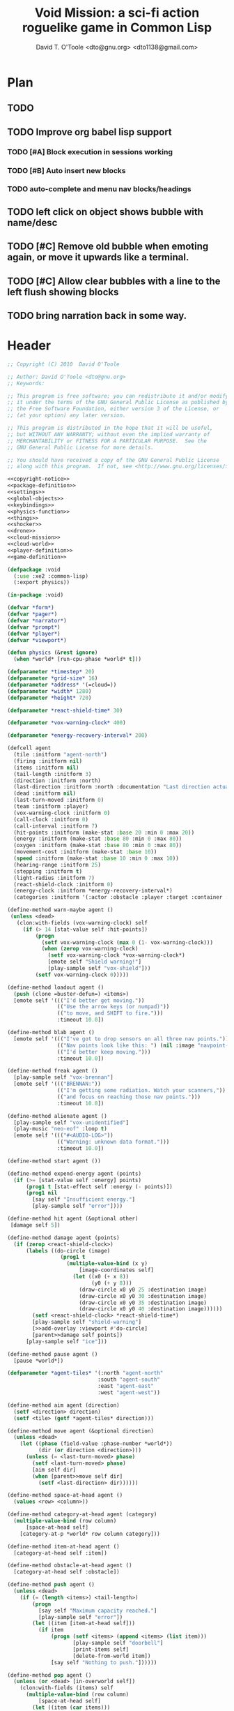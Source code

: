 # Lines beginning with a "#" sign are comments.
# Special comments begin with "#+" and are used to control document settings.

#+title: Void Mission: a sci-fi action roguelike game in Common Lisp
#+author: David T. O'Toole <dto@gnu.org> <dto1138@gmail.com>

* Plan

** TODO 
** TODO Improve org babel lisp support
*** TODO [#A] Block execution in sessions working
*** TODO [#B] Auto insert new blocks
*** TODO auto-complete and menu nav blocks/headings
** TODO left click on object shows bubble with name/desc
** TODO [#C] Remove old bubble when emoting again, or move it upwards like a terminal.
** TODO [#C] Allow clear bubbles with a line to the left flush showing blocks  
** TODO bring narration back in some way.

* Header

#+source: copyright-notice
#+begin_src lisp
;; Copyright (C) 2010  David O'Toole

;; Author: David O'Toole <dto@gnu.org>
;; Keywords: 

;; This program is free software; you can redistribute it and/or modify
;; it under the terms of the GNU General Public License as published by
;; the Free Software Foundation, either version 3 of the License, or
;; (at your option) any later version.

;; This program is distributed in the hope that it will be useful,
;; but WITHOUT ANY WARRANTY; without even the implied warranty of
;; MERCHANTABILITY or FITNESS FOR A PARTICULAR PURPOSE.  See the
;; GNU General Public License for more details.

;; You should have received a copy of the GNU General Public License
;; along with this program.  If not, see <http://www.gnu.org/licenses/>.
#+end_src

#+tags: Interface Player Structure Environment Controls Combat Enemies Planning Story
#+property: tangle no
#+property: cache no
#+property: session yes
#+property: results silent
#+property: no-expand yes
#+property: noweb yes
#+startup: hideblocks

#+source: xe2-lisp-file
#+begin_src lisp :tangle yes
<<copyright-notice>>
<<package-definition>>
<<settings>>
<<global-objects>>
<<keybindings>>
<<physics-function>>
<<things>>
<<shocker>>
<<drone>>
<<cloud-mission>>
<<cloud-world>>
<<player-definition>>
<<game-definition>>
#+end_src

#+source: package-definition
#+begin_src lisp 
  (defpackage :void
    (:use :xe2 :common-lisp)
    (:export physics))
  
  (in-package :void)
#+end_src

#+source: global-objects
#+begin_src lisp
  (defvar *form*)
  (defvar *pager*)
  (defvar *narrator*)
  (defvar *prompt*)
  (defvar *player*)
  (defvar *viewport*)
#+end_src

#+source: physics-function
#+begin_src lisp
  (defun physics (&rest ignore)
    (when *world* [run-cpu-phase *world* t]))
#+end_src

#+source: settings
#+begin_src lisp
  (defparameter *timestep* 20)
  (defparameter *grid-size* 16)
  (defparameter *address* '(=cloud=))
  (defparameter *width* 1280)
  (defparameter *height* 720)
#+end_src

#+source: player-definition
#+begin_src lisp 
  (defparameter *react-shield-time* 30)
  
  (defparameter *vox-warning-clock* 400)
  
  (defparameter *energy-recovery-interval* 200)
  
  (defcell agent 
    (tile :initform "agent-north")
    (firing :initform nil)
    (items :initform nil)
    (tail-length :initform 3)
    (direction :initform :north)
    (last-direction :initform :north :documentation "Last direction actually moved.")
    (dead :initform nil)
    (last-turn-moved :initform 0)
    (team :initform :player)
    (vox-warning-clock :initform 0)
    (call-clock :initform 0)
    (call-interval :initform 7)
    (hit-points :initform (make-stat :base 20 :min 0 :max 20))
    (energy :initform (make-stat :base 80 :min 0 :max 80))
    (oxygen :initform (make-stat :base 80 :min 0 :max 80))
    (movement-cost :initform (make-stat :base 10))
    (speed :initform (make-stat :base 10 :min 0 :max 10))
    (hearing-range :initform 25)
    (stepping :initform t)
    (light-radius :initform 7)
    (react-shield-clock :initform 0)
    (energy-clock :initform *energy-recovery-interval*)
    (categories :initform '(:actor :obstacle :player :target :container :light-source)))
  
  (define-method warn-maybe agent ()
   (unless <dead>
     (clon:with-fields (vox-warning-clock) self
       (if (> 14 [stat-value self :hit-points])
           (progn 
             (setf vox-warning-clock (max 0 (1- vox-warning-clock)))
             (when (zerop vox-warning-clock)
               (setf vox-warning-clock *vox-warning-clock*)
               [emote self "Shield warning!"]
               [play-sample self "vox-shield"]))
           (setf vox-warning-clock 0)))))
  
  (define-method loadout agent ()
    (push (clone =buster-defun=) <items>)
    [emote self '((("I'd better get moving."))
                  (("Use the arrow keys (or numpad)"))
                  (("to move, and SHIFT to fire."))) 
                  :timeout 10.0])
  
  (define-method blab agent ()
    [emote self '((("I've got to drop sensors on all three nav points."))
                  (("Nav points look like this: ") (nil :image "navpoint-off"))
                  (("I'd better keep moving.")))
                  :timeout 10.0])
                 
  (define-method freak agent ()
    [play-sample self "vox-brennan"]
    [emote self '((("BRENNAN:"))
                  (("I'm getting some radiation. Watch your scanners,"))
                  (("and focus on reaching those nav points.")))
                  :timeout 10.0])
  
  (define-method alienate agent ()
    [play-sample self "vox-unidentified"]
    (play-music "neo-eof" :loop t)
    [emote self '((("#<AUDIO-LOG>"))
                  (("Warning: unknown data format.")))
                  :timeout 10.0])
    
  (define-method start agent ())
  
  (define-method expend-energy agent (points)
    (if (>= [stat-value self :energy] points)
        (prog1 t [stat-effect self :energy (- points)])
        (prog1 nil 
          [say self "Insufficient energy."]
          [play-sample self "error"])))
  
  (define-method hit agent (&optional other)
   [damage self 5])
  
  (define-method damage agent (points)
    (if (zerop <react-shield-clock>)
        (labels ((do-circle (image)
                   (prog1 t
                     (multiple-value-bind (x y) 
                         [image-coordinates self]
                       (let ((x0 (+ x 8))
                             (y0 (+ y 8)))
                         (draw-circle x0 y0 25 :destination image)
                         (draw-circle x0 y0 30 :destination image)
                         (draw-circle x0 y0 35 :destination image)
                         (draw-circle x0 y0 40 :destination image))))))
          (setf <react-shield-clock> *react-shield-time*)
          [play-sample self "shield-warning"]
          [>>add-overlay :viewport #'do-circle]
          [parent>>damage self points])
        [play-sample self "ice"]))
    
  (define-method pause agent ()
    [pause *world*])
  
  (defparameter *agent-tiles* '(:north "agent-north"
                               :south "agent-south"
                               :east "agent-east"
                               :west "agent-west"))
  
  (define-method aim agent (direction)
    (setf <direction> direction)
    (setf <tile> (getf *agent-tiles* direction)))
  
  (define-method move agent (&optional direction)
    (unless <dead>
      (let ((phase (field-value :phase-number *world*))
            (dir (or direction <direction>)))
        (unless (= <last-turn-moved> phase)
          (setf <last-turn-moved> phase)
          [aim self dir]
          (when [parent>>move self dir]
            (setf <last-direction> dir))))))
  
  (define-method space-at-head agent ()
    (values <row> <column>))
  
  (define-method category-at-head agent (category)
    (multiple-value-bind (row column) 
        [space-at-head self]
      [category-at-p *world* row column category]))
  
  (define-method item-at-head agent ()
    [category-at-head self :item])
  
  (define-method obstacle-at-head agent ()
    [category-at-head self :obstacle])
    
  (define-method push agent () 
    (unless <dead>
      (if (= (length <items>) <tail-length>)
          (progn 
            [say self "Maximum capacity reached."]
            [play-sample self "error"])
          (let ((item [item-at-head self]))
            (if item
                (progn (setf <items> (append <items> (list item)))
                       [play-sample self "doorbell"]
                       [print-items self]
                       [delete-from-world item])
                [say self "Nothing to push."])))))
          
  (define-method pop agent ()
    (unless (or <dead> [in-overworld self])
      (clon:with-fields (items) self
        (multiple-value-bind (row column)
            [space-at-head self]
          (let ((item (car items)))
            (if (clon:object-p item)
                (progn (setf items (delete item items))
                       [play-sample self "doorbell2"]
                       [drop-cell *world* item row column]
                       [print-items self])
                [say self "Nothing to drop."]))))))
    
  (define-method act agent ()
    (unless <dead>
      (let ((gateway [category-at-p *world* <row> <column> :gateway]))
        (if (clon:object-p gateway)
            [activate gateway]
            (cond ([category-at-head self :action]
                   [do-action [category-at-head self :action]])
                  ([category-at-head self :item]
                   [push self])
                  (t 
                   [play-sample self "error"]
                   [say self "Nothing to do here."]))))))
  
  (define-method expend-item agent ()
    (pop <items>)
    [print-items self])
  
  (define-method rotate agent () 
    (unless <dead>
      (clon:with-fields (items) self
        (if items
            (let ((tail (car (last items)))
                  (newlist (butlast items)))
              [play-sample self "doorbell3"]
              (setf items (cons tail newlist))
              [print-items self])
            (progn 
              [play-sample self "error"]
              [say self "Cannot rotate empty list."])))))
  
  (define-method call agent (&optional direction)
    (unless <dead>
      (when (zerop <call-clock>)
        (when direction
          [aim self direction])
        (let ((item (car <items>)))
          (if (and item [in-category item :item]
                   (clon:has-method :call item))
              (progn 
                (when [expend-energy self (field-value :energy-cost item)]
                  (message "Calling.")
                  [call item self]
                  (setf <call-clock> (field-value :call-interval item))))
              [say self "Cannot call."])))))
  
  (define-method print-items agent ()
    (labels ((print-item (item)
               [>>print :narrator nil :image (field-value :tile item)]
               [>>print :narrator "  "]
               [>>print :narrator (get-some-object-name item)]
               [>>print :narrator "  "])
             (newline ()
               [>>newline :narrator]))
      [>>print :narrator " ITEMS: "]
      (dolist (item <items>)
        (print-item item))
      (newline)))
        
  (define-method run agent () 
  ;;  [update-tiles self]
    [warn-maybe self]
    (when (plusp <call-clock>)
      (decf <call-clock>))
    (when (plusp <energy-clock>)
      (decf <energy-clock>))
    (when (zerop <energy-clock>)
      (setf <energy-clock> *energy-recovery-interval*)
      [stat-effect self :energy 1])
    (when (plusp <react-shield-clock>)
      (decf <react-shield-clock>)
      [play-sample self "shield-sound"]
      (labels ((do-circle (image)
                 (prog1 t
                   (multiple-value-bind (x y) 
                       [image-coordinates self]
                     (let ((x0 (+ x 8))
                           (y0 (+ y 8)))
                       (draw-circle x0 y0 (+ 25 (random 3)) :destination image :color (car (one-of (list ".cyan" ".hot pink" ".white"))))
                       (draw-circle x0 y0 (+ 30 (random 3))  :destination image :color (car (one-of (list ".cyan" ".hot pink" ".white")))))))))
        [>>add-overlay :viewport #'do-circle]))
    (when (or (keyboard-modifier-down-p :lshift)
              (keyboard-modifier-down-p :rshift))
      [call self <direction>])
    (dolist (item <items>)
      (when [in-category item :actor]
        [run item])))
  
  (define-method quit agent ()
    (xe2:quit :shutdown))
  
  (define-method do-exit agent ()
    [exit *universe*])
  
  (define-method exit agent ()
    (dolist (segment <segments>)
      [die segment])
    (setf <segments> nil))
  
  (define-method die agent ()
        (unless <dead>
      (setf <tile> "agent-disabled")
      ;; (dolist (segment <segments>)
      ;;   [die segment])
      ;; (setf <segments> nil)
      (dotimes (n 30)
        [drop self (clone =explosion=)])
      [play-sample self "gameover"]
      [say self "You died. Press escape to reset."]
      (setf <dead> t)))
  
  (define-method restart agent ()
    (let ((agent (clone =agent=)))
      [say self "Restarting CONS..."]
      (halt-sample t)
      (setf *player* agent)
      [destroy *universe*]
      [set-player *universe* agent]
  ;;    [set-prompt *form* agent]
      [set-character *status* agent]
      [play *universe*
            :address (list '=zeta-x= :sequence-number (genseq))]
      [loadout agent]))
  
  ;;; Player upgrade
  
  (defcell tail-defun 
    (name :initform "Body Extender Segment")
    (tile :initform "tail-defun")
    (call-interval :initform 20)
    (energy-cost :initform 0)
    (categories :initform '(:item :target :defun)))
  
  (define-method call tail-defun (caller)
    [upgrade caller]
    [expend-item caller])
#+end_src

#+source: game-definition
#+begin_src lisp 
  (defgame :void
      (:title "Void Mission"
       :description "A sci-fi roguelike game in Common Lisp."
       :creator "David T. O'Toole <dto@gnu.org>"
       :screen-width *width*
       :screen-height *height*
       :timestep *timestep*
       :physics-function #'void:physics)
    ;; create some objects
    (setf *prompt* (clone =void-prompt=))
    (setf *universe* (clone =universe=))
    (setf *player* (clone =agent=))
    (setf *narrator* (clone =narrator=))
    [set-player *universe* *player*]
    (setf *viewport* (clone =viewport=))
    ;; configure the view
    [resize *viewport* :height *height* :width *width*]
    [move *viewport* :x 0 :y 0]
    [set-origin *viewport* :x 0 :y 0 
                :height (truncate (/ *height* *grid-size*))
                :width (truncate (/ *width* *grid-size*))]
    [resize *prompt* :height 20 :width 100]
    [move *prompt* :x 0 :y 0]
    [hide *prompt*]
    [resize *narrator* :height 80 :width *width*]
    [move *narrator* :x 0 :y (- *height* 80)]
    [set-verbosity *narrator* 0]
    [install-keybindings *prompt*]
    (xe2:install-widgets *prompt* *viewport*)
    (xe2:enable-classic-key-repeat 100 60)
    ;; now play!
    (let ((mission (clone =gather-cloud-data=)))
      [configure *universe*
                 :narrator *narrator*
                 :prompt *prompt*
                 :viewport *viewport*]
      [begin mission *player*])
    [loadout *player*])
#+end_src
    
* Overview

"Void Mission" is a sci-fi action roguelike divided into three
episodes. The action takes place in a 2-D pixeled future in which you
fly a transforming humanoid/jet suit in both exterior space and
interior environments while firing projectile and/or energy weapons at
enemies and simultaneously avoiding their fire. The story is largely
told through text, represented in the game as data files, emails, or
voice communications with a non-player character. Gameplay is tied
into the story with missions that require balancing combat with
exploration and puzzle solving.

Void Mission's game play is that of a rogue-like with simplified
controls. Only the four cardinal directions are available for movement
and firing, and the player can only carry or use a few (i.e. between 1
and 5) items at a time. The player also has fewer stats than in a
typical roguelike, but various upgrades make sure that character
development is still central.

* Controls					       :Controls:

  - Arrow keys (or numeric keypad) for player movement.
  - Shift-arrow for activating the selected inventory item.
    If this is a gun for example, you fire in that direction.
  - Z to change the selected inventory item
  - X for picking up items, activating switches, and so on.
  - C to drop the selected inventory item

** Default keybindings

The CALL method is not actually triggered by the shift-direction
keybindings. Instead, to obtain satisfactory behavior, the shift key
is polled every physics timestep. See the player's RUN method.

#+source: keybindings
#+begin_src lisp
  (defparameter *numpad-keybindings* 
    '(("KP8" nil "move :north .")
      ("KP4" nil "move :west .")
      ("KP6" nil "move :east .")
      ("KP2" nil "move :south .")
      ;; 
      ("UP" nil "move :north .")
      ("LEFT" nil "move :west .")
      ("RIGHT" nil "move :east .")
      ("DOWN" nil "move :south .")
      ;; 
      ("KP8" (:shift) "move :north .")
      ("KP4" (:shift) "move :west .")
      ("KP6" (:shift) "move :east .")
      ("KP2" (:shift) "move :south .")
      ;; 
      ("UP" (:shift) "move :north .")
      ("LEFT" (:shift) "move :west .")
      ("RIGHT" (:shift) "move :east .")
      ("DOWN" (:shift) "move :south .")))
  
  (defparameter *qwerty-keybindings*
    (append *numpad-keybindings*
            '(("K" nil "move :north .")
              ("H" nil "move :west .")
              ("L" nil "move :east .")
              ("J" nil "move :south .")
              ;;
              ("K" (:shift) "move :north .")
              ("H" (:shift) "move :west .")
              ("L" (:shift) "move :east .")
              ("J" (:shift) "move :south .")
              ;;
              ("Z" nil "rotate .")
              ("X" nil "act .")
              ("C" nil "pop .")
              ("0" (:control) "do-exit .")
              ;;
	      ("B" nil "blab .")
	      ("F" nil "freak .")
	      ("A" nil "alienate .")
              ("P" (:control) "pause .")
              ("PAUSE" nil "pause .")
              ("ESCAPE" nil "restart .")
              ("Q" (:control) "quit ."))))
    
  (define-prototype void-prompt (:parent xe2:=prompt=))
  
  (define-method install-keybindings void-prompt ()
  (message "installing keybindings...")
    (dolist (k *qwerty-keybindings*)
      (apply #'bind-key-to-prompt-insertion self k)))
  
  ;; (define-method handle-key void-prompt (keylist)
  ;;   (message "handling ~S" keylist)
  ;;   [parent>>handle-key self keylist])
  
  ;; (define-method install-keybindings void-prompt ()
  ;;   (let ((keys (ecase xe2:*user-keyboard-layout* 
  ;;              (:qwerty *qwerty-keybindings*)
  ;;              (:alternate-qwerty *alternate-qwerty-keybindings*)
  ;;              (:dvorak *dvorak-keybindings*))))
  ;;     (dolist (k keys)
  ;;       (apply #'bind-key-to-prompt-insertion self k))))
#+end_src

** TODO Joystick control

* The player 						 :Player:

The player is a human male who spends the entire game inside an Olvac
mimetic-plasteel exosuit, and can move freely between
interior and exterior scenes. This suit has two modes: humanoid mode,
in which the suit acts as an exoskeleton for exploring human-scale
environments, and a fighter mode with high-speed jetpack and wide,
micro-thin plasteel wings for space travel and combat.

The suit's energy shield is its sole defense; when SP (shield points)
drop to zero, you die. 

Character development comes in the form of upgrades such as additional
inventory slots, increased firing power, hit points, new weapons, and
so on.

*** TODO Draw exosuit 16x16 graphics (tweak Blast Tactics voyager stuff)

 file:gun.png

** TODO Design and write about upgrade system

* Mission structure 				      :Structure:

Gameplay is mission-based, with one mission leading to others in a
branching fashion. Each mission is self contained, and the player and
his inventory are all that survive a mission.

** TODO Define lisp mission structure

 - http://norvig.com/ltd/test/micro-tale-spin.lisp

* The game world 				    :Environment:

Each mission takes place across one or more grid-based XE2 maps.

* Combat system						 :Combat:

The player can fire various bullets and beams at enemies, destructible
objects, and other targets. Bullets take time to travel to a target;
beams (usually energy weapons) are instantaneous point-to-point.

Energy weapons use up the energy points (EN) meter, and cannot fire
without sufficient EN. You can restore EN with Energy packs, or by
visiting an energy recharge station.

** TODO Import energy packs
** TODO Create recharge station

Shell based weapons have limited ammo, but do not require energy to
fire.

Some enemies are shielded from energy attacks, and require shell-based
weapons to defeat.

Various kinds of bombs and mines also exist. 

** TODO Import kickable bombs from CONS
** TODO Import seeking gravmines from BT
** TODO Create sticky bombs
** TODO Create grenade weapon, area effect explosion

* Things

#+source: things
#+begin_src lisp

<<dust-particle>>

(defun same-team (obj1 obj2)
  (eq (field-value :team obj1)
      (field-value :team obj2)))

;;; Glittering flash gives clues on locations of explosions/damage

(defcell flash 
  (clock :initform 2)
  (tile :initform "flash-1")
  (categories :initform '(:actor))
  (speed :initform (make-stat :base 1)))

(define-method run flash ()
  [expend-action-points self 10]
  (case <clock>
    (1 (setf <tile> "flash-2"))
    (0 [>>die self]))
  (decf <clock>))

;;; Sparkle is a bigger but faster flash.

(defcell sparkle 
  (clock :initform 1)
  (tile :initform "sparkle")
  (categories :initform '(:actor))
  (speed :initform (make-stat :base 1)))

(define-method run sparkle ()
  [expend-action-points self 20]
  (case <clock>
    (1 (setf <tile> "sparkle"))
    (0 [die self]))
  (decf <clock>))

;;; An explosion.

(defcell explosion 
  (name :initform "Explosion")
  (categories :initform '(:actor :target))
  (tile :initform "explosion")
  (speed :initform (make-stat :base 4))
  (damage-per-turn :initform 10)
  (clock :initform 6))

(define-method run explosion ()
  (if (zerop <clock>)
      [die self]
      (progn
	(setf <tile> (car (one-of '("explosion" "explosion2"))))
	(percent-of-time 30 [play-sample self "crunch"])
	(decf <clock>)
	(percent-of-time 80 [move self (random-direction)])
	[expend-action-points self 10]
	(xe2:do-cells (cell [cells-at *world* <row> <column>])
	  [damage cell <damage-per-turn>]))))

;;; Particle gun

(defcell buster-particle 
  (tile :initform "blueparticle")
  (movement-cost :initform (make-stat :base 0))
  (speed :initform (make-stat :base 5 :min 0 :max 10))
  (team :initform :player)
  (categories :initform '(:actor :particle :target))
  (direction :initform :north))

(define-method initialize buster-particle (direction)
  (setf <direction> direction))

(define-method run buster-particle ()
  (multiple-value-bind (r c) (step-in-direction <row> <column> <direction>)
    (let ((obs [obstacle-at-p *world* r c]))
      (if obs
	  (cond ((eq t obs)
		 ;; out of bounds.
		 [die self])
		((clon:object-p obs)
		 ;; hit it
		 (let ((thing (or [category-at-p *world* r c :target] obs)))
		   (if (null thing)
		       [move self <direction>]
		       (progn 
			 (when [in-category thing :puck]
			   [kick thing <direction>])
			 (when (and (clon:has-method :hit thing)
				    (not (same-team self thing)))
			   [drop self (clone =flash=)]
			   [hit thing])
			 [die self])))))
	  [move self <direction>]))))

(defcell buster-defun
  (name :initform "Buster gun")
  (description :initform 
"The BUSTER program fires a relatively weak particle weapon when activated.
However, ammunition is unlimited, making BUSTER an old standby.")
  (tile :initform "buster")
  (energy-cost :initform 0)
  (call-interval :initform 7)
  (clock :initform 0)
  (categories :initform '(:item :target :defun)))

(define-method call buster-defun (caller)
  (clon:with-field-values (direction row column) caller
    [play-sample caller "fire"]
    [drop-cell *world* (clone =buster-particle= direction) row column]))

;;; A bomb with countdown display.

(defvar *bomb-tiles* '("bomb-1" "bomb-2" "bomb-3" "bomb-4"))

(defun bomb-tile (n)
  (nth (truncate (/ (- n 1) 30)) *bomb-tiles*))

(defcell bomb 
  (categories :initform '(:actor :puck :target :obstacle))
  (clock :initform 120)
  (team :initform :enemy)
  (direction :initform nil)
  (speed :initform (make-stat :base 1))
  (tile :initform (bomb-tile 4)))

(define-method kick bomb (direction)
  (setf <direction> direction))

(define-method run bomb () 
  (clon:with-fields (clock direction) self	       
    (if (zerop clock) 
	[explode self]
	(progn 
	  (when (and direction (evenp clock))
	    (multiple-value-bind (r c) 
		(step-in-direction <row> <column> direction)
	      (if [obstacle-at-p *world* r c]
		  (setf direction nil)
		  [move-cell *world* self r c])))
	  (when (zerop (mod clock 30))
	    (setf <tile> (bomb-tile clock))
	    [play-sample self "countdown"]
	    (dotimes (n 10)
	      [drop self (clone =particle=)]))
	  (decf clock)))))

(define-method explode bomb ()  
  (labels ((boom (r c &optional (probability 70))
	     (prog1 nil
;;	       (message "BOOM ~S" (list r c))
	       (when (and (< (random 100) probability)
			  [in-bounds-p *world* r c]
			  [can-see-* self r c :barrier])
		 [drop-cell *world* (clone =explosion=) r c :no-collisions nil])))
	   (damage (r c &optional (probability 100))
	     (prog1 nil
;;	       (message "DAMAGE ~S" (list r c))
	       (when (and (< (random 100) probability)
			  [in-bounds-p *world* r c]
			  [can-see-* self r c :obstacle])
		 (do-cells (cell [cells-at *world* r c])
		   (when (clon:has-method :damage cell)
		     [damage cell 16])
		   (when (clon:has-method :hit cell)
		     [hit cell]))))))
    ;; definitely damage everything in radius
    (trace-rectangle #'damage
		     (- <row> 2) 
		     (- <column> 2) 
		     5 5 :fill)
    ;; immediately adjacent explosions
    (dolist (dir xe2:*compass-directions*)
      (multiple-value-bind (r c)
	  (step-in-direction <row> <column> dir)
	(boom r c 100)))
    ;; randomly sprinkle some fire around edges
    (trace-rectangle #'boom 
		     (- <row> 2) 
		     (- <column> 2) 
		     5 5)
    (trace-rectangle #'boom 
		     (- <row> 3) 
		     (- <column> 3) 
		     7 7)
    ;; ever-present sparkles
    (dotimes (n (+ 10 (random 10)))
      [drop self (clone =plasma=)])
    ;; circular flash
    (labels ((do-circle (image)
	       (prog1 t
		 (multiple-value-bind (x y) 
		     [screen-coordinates self]
		   (let ((x0 (+ x 8))
			 (y0 (+ y 8)))
		     (draw-circle x0 y0 40 :destination image)
		     (draw-circle x0 y0 35 :destination image))))))
      [>>add-overlay :viewport #'do-circle])
    [die self]))

(defcell bomb-defun
  (name :initform "Bomb")
  (description :initform "This single-use BOMB program drops a timed explosive device.")
  (tile :initform "bomb-ammo")
  (energy-cost :initform 5)
  (call-interval :initform 20)
  (categories :initform '(:item :target :defun)))

(define-method call bomb-defun (caller)
  (clon:with-field-values (direction row column) caller
    (multiple-value-bind (r c) (step-in-direction row column direction)
      (if [obstacle-at-p *world* r c]
	  (progn [play-sample self "error"]
		 [say self "Cannot drop bomb here."])
	  (progn [play-sample caller "fire"]
		 [drop-cell *world* (clone =bomb=) r c]
		 [expend-item caller])))))

;;; Bomb cannon

(defcell bomb-cannon
  (categories :initform '(:item :weapon :equipment))
  (attack-cost :initform (make-stat :base 5))
  (weight :initform 3000)
  (equip-for :initform '(:right-bay :robotic-arm)))

(define-method activate bomb-cannon ()
  ;; leave bomb on top of ship
  (clon:with-field-values (row column) <equipper>
    [drop-cell *world* (clone =bomb=) row column]))

(define-method fire bomb-cannon (direction)
  (clon:with-field-values (last-direction row column) <equipper>
    (multiple-value-bind (r c) 
	(step-in-direction row column direction)
      [drop-cell *world* (clone =bomb=) r c :no-collisions t])))

;;; The exploding mine

(defcell mine 
  (name :initform "Proximity mine")
  (categories :initform '(:item :target :actor :hidden))
  (tile :initform "mine")
  (description :initform "If you get near it, it will probably explode."))

(defvar *mine-warning-sensitivity* 5)
(defvar *mine-explosion-sensitivity* 3)

(define-method run mine ()
  (let ((distance [distance-to-player *world* <row> <column>]))
    (if (< distance *mine-warning-sensitivity*)
	(progn
	  (when (string= <tile> "mine")
	    [>>say :narrator "You see a mine nearby!"])
	  (setf <tile> "mine-warn")
	  (when (< distance *mine-explosion-sensitivity*)
	    (when (< (random 8) 1)
	      [explode self])))
	(setf <tile> "mine"))))

(define-method explode mine ()
  (labels ((boom (r c &optional (probability 50))
	     (prog1 nil
	       (when (and (< (random 100) probability)
			  [in-bounds-p *world* r c])
		 [drop-cell *world* (clone =explosion=) r c :no-collisions nil]))))
    (dolist (dir xe2:*compass-directions*)
      (multiple-value-bind (r c)
	  (step-in-direction <row> <column> dir)
	(boom r c 100)))
    ;; randomly sprinkle some fire around edges
    (trace-rectangle #'boom 
		     (- <row> 2) 
		     (- <column> 2) 
		     5 5)
    [die self]))

(define-method step mine (stepper)
  (when [is-player stepper]	      
    [explode self]))

(define-method damage mine (damage-points)
  (declare (ignore damage-points))
  [explode self])

;;; Muon particles, trails, and pistols

(defvar *muon-tiles* '(:north "muon-north"
		       :south "muon-south"
		       :east "muon-east"
		       :west "muon-west"
		       :northeast "muon-northeast"
		       :southeast "muon-southeast"
		       :southwest "muon-southwest"
		       :northwest "muon-northwest"))

(defvar *trail-middle-tiles* '(:north "bullet-trail-middle-north"
			       :south "bullet-trail-middle-south"
			       :east "bullet-trail-middle-east"
			       :west "bullet-trail-middle-west"
			       :northeast "bullet-trail-middle-northeast"
			       :southeast "bullet-trail-middle-southeast"
			       :southwest "bullet-trail-middle-southwest"
			       :northwest "bullet-trail-middle-northwest"))

(defvar *trail-end-tiles* '(:north "bullet-trail-end-north"
			       :south "bullet-trail-end-south"
			       :east "bullet-trail-end-east"
			       :west "bullet-trail-end-west"
			       :northeast "bullet-trail-end-northeast"
			       :southeast "bullet-trail-end-southeast"
			       :southwest "bullet-trail-end-southwest"
			       :northwest "bullet-trail-end-northwest"))

(defvar *trail-tile-map* (list *trail-end-tiles* *trail-middle-tiles* *trail-middle-tiles*))

(defcell muon-trail
  (categories :initform '(:actor))
  (clock :initform 2)
  (speed :initform (make-stat :base 10))
  (default-cost :initform (make-stat :base 10))
  (tile :initform ".gear")
  (direction :initform :north))

(define-method orient muon-trail (direction)
  (setf <direction> direction)
  (setf <tile> (getf *trail-middle-tiles* direction)))

(define-method run muon-trail ()
  (setf <tile> (getf (nth <clock> *trail-tile-map*)
		     <direction>))
  [expend-default-action-points self]
  (decf <clock>)
  (when (minusp <clock>)
    [die self]))

;;; Basic muon particle

(defcell muon-particle 
  (categories :initform '(:actor :muon :target))
  (speed :initform (make-stat :base 22))
  (default-cost :initform (make-stat :base 3))
  (attack-power :initform 5)
  (tile :initform "muon")
  (firing-sound :initform "dtmf2")
  (direction :initform :here)
  (clock :initform 12))

(define-method initialize muon-particle (&key attack-power)
  (when attack-power
    (setf <attack-power> attack-power)))

(define-method drop-trail muon-particle (direction)
  (let ((trail (clone =muon-trail=)))
    [orient trail direction]
    [drop self trail]))

(define-method find-target muon-particle ()
  (let ((target [category-in-direction-p *world* 
					 <row> <column> <direction>
					 '(:obstacle :target)]))
    (if target
	(progn
	  [>>move self <direction>]
	  [>>expend-default-action-points self]
	  [>>drop target (clone =flash=)]
	  ;;[>>push target <direction>]
	  [>>damage target <attack-power>]
	  [>>die self])
	(multiple-value-bind (r c) 
	    (step-in-direction <row> <column> <direction>)
	  (if (not (array-in-bounds-p (field-value :grid *world*) r c))
	      [die self]
	      (progn [drop-trail self <direction>]
		     [>>move self <direction>]))))))

(define-method step muon-particle (stepper)
  [damage stepper <attack-power>]
  [die self])
  
(define-method update-tile muon-particle ()
  (setf <tile> (getf *muon-tiles* <direction>)))

(define-method run muon-particle ()
  [update-tile self]
  [find-target self]
  (decf <clock>)
  (when (zerop <clock>)
    [>>die self]))

(define-method impel muon-particle (direction)
  (assert (member direction *compass-directions*))
  (setf <direction> direction)
  ;; don't hit the player
  ;;  [move self direction]
  [play-sample self <firing-sound>]
  [find-target self])

;;; Beta-muons

(define-prototype beta-muon (:parent =muon-particle=)
  (speed :initform (make-stat :base 24))
  (attack-power :initform 8)
  (firing-sound :initform "dtmf3")
  (tile :initform "beta-muon")
  (clock :initform 15))
  
(defvar *beta-muon-tiles* '(:north "beta-muon-north"
			    :south "beta-muon-south"
			    :east "beta-muon-east"
			    :west "beta-muon-west"
			    :northeast "beta-muon-northeast"
			    :southeast "beta-muon-southeast"
			    :southwest "beta-muon-southwest"
			    :northwest "beta-muon-northwest"))

(define-method update-tile beta-muon ()
  (setf <tile> (getf *beta-muon-tiles* <direction>)))

;;; Muon cannon

(defcell muon-cannon
  (name :initform "Muon energy cannon")
  (tile :initform "gun")
  (ammo :initform =muon-particle=)
  (categories :initform '(:item :weapon :equipment))
  (equip-for :initform '(:center-bay))
  (weight :initform 7000)
  (accuracy :initform (make-stat :base 100))
  (attack-power :initform (make-stat :base 12))
  (attack-cost :initform (make-stat :base 10))
  (energy-cost :initform (make-stat :base 1)))

(define-method change-ammo muon-cannon (ammo)
  (assert (clon:object-p ammo))
  (setf <ammo> ammo))

(define-method fire muon-cannon (direction)
  (if [expend-energy <equipper> [stat-value self :energy-cost]]
      (let ((bullet (clone <ammo>)))
	[>>drop <equipper> bullet]
	[>>impel bullet direction])
      [say <equipper> "Not enough energy to fire!"]))

(define-method step muon-cannon (stepper)
  (when [is-player stepper]
    [>>take stepper :direction :here :category :item]))

;;; Phonic particles

(defcell particle 
  (tile :initform "particle")
  (direction :initform (car (one-of '(:north :south :east :west))))
  (categories :initform '(:actor))
  (clock :initform (random 20)))

(define-method run particle ()
  (decf <clock>)
  (setf <tile> (car (one-of '("particle" "particle2" "particle3"))))
  ;;[play-sample self "particle-sound-1"]
  (if (minusp <clock>) [die self]
      [move self <direction>]))

;;; Phi particles

(defcell phi
  (tile :initform "phi")
  (direction :initform (car (one-of '(:north :northeast :northwest :southeast :southwest :south :east :west))))
  (categories :initform '(:actor))
  (clock :initform (random 20)))

(define-method run phi ()
  (decf <clock>)
  (setf <tile> (car (one-of '("phi" "phi2" "phi3"))))
  ;;[play-sample self "particle-sound-1"]
  (if (minusp <clock>) 
      [die self]
      (progn (percent-of-time 3 [play-sample self (car (one-of '("dtmf1" "dtmf2" "dtmf3")))])
	     [move self <direction>])))

;;; Health powerup

(defcell health
  (name :initform "Repair unit")
  (description :initform "The single-use program REPAIR-1 restores a few hit points when activated.")
  (tile :initform "health")
  (energy-cost :initform 0)
  (call-interval :initform 20)
  (categories :initform '(:item :defun)))

(define-method call health (caller)
  (when [is-player caller]
    [stat-effect caller :hit-points 6]
    [play-sample self "buzzfan"]
    [say caller "Recovered 6 hit points."]
    [expend-item caller]))

;;; Shield

(defcell shield
  (tile :initform "shield")
  (description :initform "Wave shield blocks sound waves.")
  (team :initform :neutral)
  (default-cost :initform (make-stat :base 10))
  (speed :initform (make-stat :base 20))
  (hit-points :initform (make-stat :base 5 :min 0))
  (categories :initform '(:actor :target)))

(define-method hit shield (&optional wave)
  (when [in-category wave :wave]
    [play-sample self "ice"]
    [damage self 1]))

(define-method run shield () nil)

;;; White noise

(defcell noise 
  (tile :initform (car (one-of '("white-noise" "white-noise2" "white-noise3" "white-noise4"))))
  (categories :initform '(:actor))
  (clock :initform (random 20)))

(define-method run noise ()
  (decf <clock>)
  [play-sample self "noise-white"]
  (if (minusp <clock>) [die self]
      [move self (random-direction)]))

;;; Radioactive gas

(defcell gas
  (tile :initform "rad")
  (name :initform "Radioactive Gas")
  (clock :initform 100)
  (categories :initform '(:actor))
  (description :initform "Spreading toxic radioactive gas. Avoid at all costs!"))

(define-method step gas (stepper)
  (when [is-player stepper]
    [damage stepper 5]
    [>>say :narrator "RADIOACTIVE HAZARD!"]))

(define-method run gas ()
  [play-sample self "gas-poof"]
  (decf <clock>)
  (if (> 0 <clock>)
      [die self]
      (progn 
	(do-cells (cell [cells-at *world* <row> <column>])
	  (when [is-player cell]
	    [damage cell 5]
	    [>>say :narrator "RADIOACTIVE HAZARD!"]))
	[move self (random-direction)])))

;;; A melee weapon: the Shock Probe

(defcell shock-probe 
  (name :initform "Shock probe")
  (categories :initform '(:item :weapon :equipment))
  (tile :initform "shock-probe")
  (attack-power :initform (make-stat :base 5))
  (attack-cost :initform (make-stat :base 6))
  (accuracy :initform (make-stat :base 90))
  (stepping :initform t)
  (weight :initform 3000)
  (equip-for :initform '(:robotic-arm :left-hand :right-hand)))

(define-prototype shock-prod (:parent =shock-probe=)
  (name :initform "Shock prod")
  (attack-power :initform (make-stat :base 7))
  (attack-cost :initform (make-stat :base 12))
  (accuracy :initform (make-stat :base 80)))
  
;;; Lepton Seeker Cannon

(defvar *lepton-tiles* '(:north "lepton-north"
		       :south "lepton-south"
		       :east "lepton-east"
		       :west "lepton-west"
		       :northeast "lepton-northeast"
		       :southeast "lepton-southeast"
		       :southwest "lepton-southwest"
		       :northwest "lepton-northwest"))

(defvar *lepton-trail-middle-tiles* '(:north "bullet-trail-middle-thin-north"
			       :south "bullet-trail-middle-thin-south"
			       :east "bullet-trail-middle-thin-east"
			       :west "bullet-trail-middle-thin-west"
			       :northeast "bullet-trail-middle-thin-northeast"
			       :southeast "bullet-trail-middle-thin-southeast"
			       :southwest "bullet-trail-middle-thin-southwest"
			       :northwest "bullet-trail-middle-thin-northwest"))

(defvar *lepton-trail-end-tiles* '(:north "bullet-trail-end-thin-north"
			       :south "bullet-trail-end-thin-south"
			       :east "bullet-trail-end-thin-east"
			       :west "bullet-trail-end-thin-west"
			       :northeast "bullet-trail-end-thin-northeast"
			       :southeast "bullet-trail-end-thin-southeast"
			       :southwest "bullet-trail-end-thin-southwest"
			       :northwest "bullet-trail-end-thin-northwest"))

(defvar *lepton-trail-tile-map* (list *lepton-trail-end-tiles* *lepton-trail-middle-tiles* *lepton-trail-middle-tiles*))

(define-prototype lepton-trail (:parent xe2:=cell=)
  (categories :initform '(:actor))
  (clock :initform 2)
  (speed :initform (make-stat :base 10))
  (default-cost :initform (make-stat :base 10))
  (tile :initform ".gear")
  (direction :initform :north))

(define-method initialize lepton-trail (direction)
  (setf <direction> direction)
  (setf <tile> (getf *lepton-trail-middle-tiles* direction)))

(define-method run lepton-trail ()
  (setf <tile> (getf (nth <clock> *lepton-trail-tile-map*)
		     <direction>))
  [expend-default-action-points self]
  (decf <clock>)
  (when (minusp <clock>)
    [die self]))

(define-prototype lepton-particle (:parent xe2:=cell=)
  (categories :initform '(:actor :target :lepton))
  (speed :initform (make-stat :base 8))
  (seeking :initform :player)
  (team :initform :player)
  (stepping :initform t)
  (hit-damage :initform (make-stat :base 7))
  (default-cost :initform (make-stat :base 2))
  (hit-points :initform (make-stat :base 5))
  (movement-cost :initform (make-stat :base 4))
  (tile :initform "lepton")
  (direction :initform :here)
  (clock :initform 10))

(define-method find-target lepton-particle ()
  (let ((target [category-in-direction-p *world* 
					 <row> <column> <direction>
					 '(:obstacle :target)]))
    (if target
	(unless (same-team self target)	
	  (dotimes (n 3)
	    [drop target (clone =explosion=)])
	  [damage target [stat-value self :hit-damage]]
	  [play-sample target "serve"]
	  (labels ((do-circle (image)
		     (prog1 t
		       (multiple-value-bind (x y) 
			   [screen-coordinates self]
			 (let ((x0 (+ x 8))
			       (y0 (+ y 8)))
			   (draw-circle x0 y0 40 :destination image)
			   (draw-circle x0 y0 35 :destination image))))))
	    [>>add-overlay :viewport #'do-circle])
	  [die self])
	(progn 
	  [drop self (clone =lepton-trail= <direction>)]
	  [move self <direction>]))))

(define-method update-tile lepton-particle ()
  (setf <tile> (getf *lepton-tiles* <direction>)))
  
(define-method seek-direction lepton-particle ()
  (ecase <seeking>
    (:player [direction-to-player *world* row column])
    (:enemy (let (enemies)
	      (labels ((find-enemies (r c)
			 (let ((enemy [enemy-at-p *world* r c]))
			   (prog1 nil
			     (when enemy
			       (when [can-see self enemy :barrier]
				 (push enemy enemies)))))))
		(trace-rectangle #'find-enemies (- <row> 3) (- <column> 3) 7 7 :fill))
	      (if enemies
		  (multiple-value-bind (row column) [grid-coordinates (car enemies)]
		    (direction-to <row> <column> row column))
		  <direction>)))))
		
(define-method run lepton-particle ()
  [update-tile self]
  (clon:with-field-values (row column) self
    (let* ((world *world*)
	   (direction [seek-direction self]))
      (setf <direction> direction)
      [find-target self])
    (decf <clock>)
    (when (and (zerop <clock>) 
	       (not [in-category self :dead]))
      [>>die self])))

(define-method seek lepton-particle (key)
  (setf <seeking> key))

(define-method damage lepton-particle (points)
  (declare (ignore points))
  [drop self (clone =sparkle=)]
  [die self])
      
(define-method impel lepton-particle (direction)
  (assert (member direction *compass-directions*))
  (setf <direction> direction)
  ;; don't hit the player
  [find-target self])

(define-prototype lepton-cannon (:parent xe2:=cell=)
  (name :initform "Xiong Les Fleurs Lepton(TM) energy cannon")
  (tile :initform "lepton-cannon")
  (categories :initform '(:item :weapon :equipment))
  (equip-for :initform '(:robotic-arm))
  (weight :initform 14000)
  (accuracy :initform (make-stat :base 60))
  (attack-power :initform (make-stat :base 16))
  (attack-cost :initform (make-stat :base 25))
  (energy-cost :initform (make-stat :base 32)))

(define-method fire lepton-cannon (direction)
  (if [expend-energy <equipper> [stat-value self :energy-cost]]
      (let ((lepton (clone =lepton-particle=)))
	[play-sample <equipper> "bloup"]
	[drop <equipper> lepton]
	[impel lepton direction]
	[expend-action-points <equipper> [stat-value self :attack-cost]]
      (message "Not enough energy to fire."))))

;;; Lepton weapon for player

(defcell lepton-defun
  (name :initform "Lepton homing missile")
  (description :initform 
"The LEPTON program fires a strong homing missile.")
  (tile :initform "lepton-defun")
  (energy-cost :initform 5)
  (call-interval :initform 20)
  (categories :initform '(:item :target :defun)))

(define-method call lepton-defun (caller)
  (clon:with-field-values (direction row column) caller
    (let ((lepton (clone =lepton-particle=)))
      [play-sample caller "bloup"]
      [drop caller lepton]
      [seek lepton :enemy]
      [impel lepton direction])))

;;; There are also energy tanks for replenishing ammo.

(defcell energy 
  (tile :initform "energy")
  (name :initform "Energy refill")
  (description :initform "Refills part of your energy store.")
  (energy-cost :initform 0)
  (call-interval :initform 20)
  (categories :initform '(:item :target :defun)))

(define-method call energy (caller)
  [play-sample caller "whoop"]
  [stat-effect caller :energy 20]
  [expend-item caller])

(defcell energy-tank
  (tile :initform "energy-max-up")
  (name :initform "Energy Tank")
  (description :initform "Increases maximum energy store by 15.")
  (energy-cost :initform 0)
  (call-interval :initform 20)
  (categories :initform '(:item :target :defun)))

(define-method call energy-tank (caller)
  [play-sample caller "fanfare"]
  [stat-effect caller :energy 15 :max]
  [>>narrateln :narrator "Increased max energy by 15!" :foreground ".yellow" :background ".blue"]
  [expend-item caller])

;;; An exploding missile.

(defvar *missile-trail-tile-map* (list *lepton-trail-end-tiles* *lepton-trail-middle-tiles* *lepton-trail-middle-tiles*))

(defvar *missile-tiles* '(:north "missile-north"
		       :south "missile-south"
		       :east "missile-east"
		       :west "missile-west"
		       :northeast "missile-northeast"
		       :southeast "missile-southeast"
		       :southwest "missile-southwest"
		       :northwest "missile-northwest"))

(define-prototype missile (:parent =lepton-particle=)
  (speed :initform (make-stat :base 25))
  (hit-damage :initform (make-stat :base 10))
  (hit-points :initform (make-stat :base 10))
  (tile :initform "missile-north")
  (clock :initform 20))

(define-method update-tile missile ()
  (setf <tile> (or (getf *missile-tiles* <direction>)
		   "missile-north")))

(define-method die missile ()
  [drop self (clone =explosion=)]
  [parent>>die self])

;;; Multi-warhead missile

(defvar *multi-missile-tiles* '(:north "multi-missile-north"
		       :south "multi-missile-south"
		       :east "multi-missile-east"
		       :west "multi-missile-west"
		       :northeast "multi-missile-northeast"
		       :southeast "multi-missile-southeast"
		       :southwest "multi-missile-southwest"
		       :northwest "multi-missile-northwest"))

(define-prototype multi-missile (:parent =missile=)
  (tile :initform "multi-missile-north")
  (clock :initform 12)
  (hit-damage :initform (make-stat :base 18))
  (hit-points :initform (make-stat :base 20)))

(define-method update-tile multi-missile ()
  (setf <tile> (or (getf *multi-missile-tiles* <direction>)
		   "multi-missile-north")))

(define-method run multi-missile ()
  [update-tile self]
  (if (or (= 0 <clock>)
	  (> 7 [distance-to-player self]))
      ;; release warheads
      (progn 
	(dolist (dir (list :northeast :southeast :northwest :southwest))
	  (multiple-value-bind (r c) 
	      (step-in-direction <row> <column> dir)
	    [drop-cell *world* (clone =missile=) r c]))
	[die self])
      ;; move toward player
      (progn (decf <clock>)
	     [parent>>run self])))

(define-method die multi-missile ()
  [drop self (clone =flash=)]
  [parent>>die self])
  
;;; Missile launchers

(define-prototype missile-launcher (:parent =lepton-cannon=)
  (ammo :initform =missile=)
  (attack-cost :initform (make-stat :base 20)))

(define-method fire missile-launcher (direction)
  (let ((missile (clone <ammo>)))
    [play-sample <equipper> "bloup"]
    [>>drop <equipper> missile]
    [>>impel missile direction]
    [expend-action-points <equipper> [stat-value self :attack-cost]]))

(define-prototype multi-missile-launcher (:parent =missile-launcher=)
  (ammo :initform =multi-missile=)
  (attack-cost :initform (make-stat :base 80)))
#+end_src

* Enemies						:Enemies:

#+source: drone
#+begin_src lisp
  ;;; Corruption
  
  (defcell corruption 
    (tile :initform "corruption-east")
    (description :initform "Deadly digital audio data corruption.")
    (direction :initform :east)
    (clock :initform 100)
    (categories :initform '(:actor)))
   
  (define-method step corruption (stepper)
    (when [is-player stepper]
      [die stepper]))
  
  (define-method orient corruption (&optional dir)
    (when dir (setf <direction> dir))
    (setf <tile> (if (= 0 (random 2))
                     (ecase <direction>
                       (:north "corruption-north")
                       (:south "corruption-south")
                       (:east "corruption-east")
                       (:west "corruption-west"))
                     (ecase <direction>
                       (:north "corruption2-north")
                       (:south "corruption2-south")
                       (:east "corruption2-east")
                       (:west "corruption2-west")))))
  
  (define-method run corruption ()
    (decf <clock>)
    (percent-of-time 5 [play-sample self "datanoise"])
    (if (plusp <clock>)
        [orient self]
        [die self]))
  
  ;;; Corruptors who leave a trail of digital audio corruption 
  
  (defcell corruptor 
    (tile :initform "corruptor")
    (description :initform "Corruptors traverse the level, leaving a trail of deadly malformed data.")
    (team :initform :enemy)
    (color :initform :cyan)
    (waveform :initform :saw)
    (direction :initform (xe2:random-direction))
    (movement-cost :initform (make-stat :base 20))
    (max-items :initform (make-stat :base 2))
    (speed :initform (make-stat :base 3 :min 0 :max 5))
    (strength :initform (make-stat :base 10))
    (defense :initform (make-stat :base 10))
    (hearing-range :initform 15)
    (energy :initform (make-stat :base 400 :min 0 :max 40 :unit :gj))
    (hit-points :initform (make-stat :base 8 :min 0 :max 8))
    (movement-cost :initform (make-stat :base 10))
    (max-items :initform (make-stat :base 2))
    (stepping :initform t)
    (direction :initform :north)
    (attacking-with :initform nil)
    (firing-with :initform :center-bay)
    (categories :initform '(:actor :obstacle  :target :container :light-source :vehicle :repairable))
    (equipment-slots :initform '(:left-bay :right-bay :center-bay :extension)))
  
  (define-method loadout corruptor ()
    [make-inventory self]
    [make-equipment self]
    [equip self [add-item self (clone =wave-cannon=)]])
  
  (define-method hit corruptor (&optional object)
    [die self])
  
  (define-method run corruptor ()
    (let ((cannon [equipment-slot self :center-bay]))
      (when cannon [recharge cannon]))
    (let ((dir [direction-to-player self])
          (dist [distance-to-player self]))
      (when [obstacle-in-direction-p *world* <row> <column> <direction>]
        (setf <direction> (if (= 0 (random 4))
                              (ecase <direction>
                                (:north :west)
                                (:west :south)
                                (:south :east)
                                (:east :north))
                              (ecase <direction>
                                (:north :east)
                                (:west :north)
                                (:south :west)
                                (:east :south)))))
      (let ((corruption (clone =corruption=)))
        [orient corruption <direction>]
        [drop self corruption]
        [move self <direction>])))
  
  (define-method die corruptor () 
    (dotimes (n 10)
      [drop self (clone =noise=)])
    [play-sample self "yelp"]
    [parent>>die self])  
  
  (defsprite drone
    (description :initform "A security drone. Manufactures attacking replicant xioforms.")
    (team :initform :enemy)
    (color :initform :magenta)
    (waveform :initform :saw)
    (alarm-clock :initform 0)
    (pulse :initform (random *pulse-delay*))
    (image :initform "drone")
    (moving :initform t)
    (hit-points :initform (make-stat :base 40 :min 0))
    (direction :initform (random-direction))
    (speed :initform (make-stat :base 20))
    (movement-distance :initform (make-stat :base 2))
    (movement-cost :initform (make-stat :base 20))
    (categories :initform '(:drone :actor :target)))
  
  (define-method run drone ()
    (percent-of-time 16 [play-sample self "sense2"])
    (when (< [distance-to-player self] 20)
      (if (zerop <alarm-clock>)
          (progn [play-sample self "alarm"]
                 [say self "The drone spawns an enemy!"]
                 (let ((enemy (or (percent-of-time 5 (clone =corruptor=))
                                  (clone =shocker=))))
                   [drop self enemy]
                   [loadout enemy])
                 (labels ((do-circle (image)
                            (prog1 t
                              (multiple-value-bind (x y) 
                                  [image-coordinates self]
                                (let ((x0 (+ x 10))
                                      (y0 (+ y 10)))
                                  (draw-circle x0 y0 25 :destination image)
                                  (draw-circle x0 y0 30 :destination image)
                                  (draw-circle x0 y0 35 :destination image)
                                  (draw-circle x0 y0 40 :destination image))))))
                   [>>add-overlay :viewport #'do-circle])
                 (setf <alarm-clock> 60))
          (decf <alarm-clock>))
      [move self [direction-to-player self] [stat-value self :movement-distance]]))
  
  (define-method hit drone (&optional thing)
    (if [in-category thing :wave]
        (progn [play-sample self "yelp"]
               [damage self 1])
        [>>say :narrator "This weapon has no effect on the Drone."]))
  
  (define-method die drone ()
    [say self "The drone is destroyed!"]
    (dotimes (n 30)
      [drop self (clone =noise=)])
    [parent>>die self])
  
  (define-method do-collision drone (other)
    (if [is-player other]
        [die other]
        (if [in-category other :obstacle]
            ;; don't get hung up on the enemies we drop.
            (unless (and (has-field :team other)
                         (eq :enemy (field-value :team other)))
              (unless (percent-of-time 10 (setf <direction> (opposite-direction <direction>)))
                (setf <direction> (ecase <direction>
                                    (:here :west)
                                    (:northwest :west)
                                    (:northeast :east)
                                    (:north :west)
                                    (:west :south)
                                    (:southeast :east)
                                    (:southwest :south)
                                    (:south :east)
                                    (:east :north)))))
            (when (eq :player (field-value :team other))
              [damage self 2]
              [play-sample self "blaagh"]
              [die other]))))
#+end_src 

* Setting 						  :Story:

It's 2061. If only there were enough endurium!

It's been known for decades that Humanity's reach within the Milky Way
is limited only by the supply of endurium, its rare and precious
fuel. The energy crises of C.E. 2021 and C.E. 2027-2031 caused global
economic, social, and environmental disruption, and with this
disorganization came the concentration of wealth and power in the
hands of the government and corporate elites.

Early attempts at control and regulation of endurium met with initial
success. The space-faring nations---Russia, China, India, Japan,
Brazil, and the United States---along with the ESA (European Space
Agency), could quite naturally claim endurium for themselves. But
economies of scale and espionage in spaceflight technology eventually
brought smaller deposits and endurium dust streams throughout the
interstellar neighborhood within the reach of multinational
corporations and various non-state actors. The largest of these formed
what they called a "sovereign", open, and successful market in
endurium, spaceflight technology, and various otherwise-controlled
materials. The split between the Spacefaring Nations on the one hand,
and the United Nations on the other, threatens to break into
full-scale interstellar war; as Earth's environment continues to
decay, the demand for endurium has reached a critical point.

* Plot

** Prologue

A new high-powered telescope operated by Xiomacs Corporation detects a
pattern of gas streamers radiating high in the ultraviolet, within a
cavernous void in galactic space. Subsequent observations show that
the streamers are emitted from a string of black holes. The
scientists, seeing the pattern's obviously artificial nature, guess at
a propulsion method being used to drive a spacecraft, and begin to
look for something at the trail's leading edge. A year later the
calculations fall into place: the source of the black holes is an
object about as massive as Jupiter, but much smaller and far more
dense. And it has been accelerating for 1.2 billion years by riding on
streams of gas being ejected from the black holes at relativistic
speeds. It is given the name DVO, for Deep Void Object.

*** DONE Opening movie!
CLOSED: [2010-07-13 Tue 05:24]
**** TODO 3 cards progressive reveal of 3 short paragraphs, black screen white text.

 It's A.D. 2061. Earth's resources are nearly exhausted. The
 government/corporation complex elites now control humanity's only
 remaining energy source, the rare material Endurium.
 
**** TODO "freedom 0: the freedom to survive" propaganda poster 
**** TODO false-color gas streamer images and fake data
**** TODO slideshow of blurry diagrams filtered through xanalogtv

** Episode 1

A mysterious Xiomacs operative named Brennan stays in the Void Rider
as mission commander, while you take off in an exosuit. Your mission
is to rendezvous with the DVO and make initial discoveries.

*** 1.1: Acquire cloud data

The cloud obscuring the DVO is meant as a shield to protect it from
the ultraviolet radiation caused by the black holes that propel it
across the universe. Drop scanning devices at each of 3 nav points
surrounding the cloud to complete this mission.
**** DONE Cloud world

#+source: cloud-world
#+begin_src lisp

<<navpoint>>

    (defcell vaccuum 
      (tile :initform "vaccuum"))
    
    (defcell red-plasma
      (tile :initform "red-plasma"))
    
    (defcell blue-plasma
      (tile :initform "blue-plasma"))
    
    (defworld cloud
      (name :initform "DVO UV Shield Cloud")
      (scale :initform '(50 m))
      (edge-condition :initform :block)
      (background :initform "cloud")
      (ambient-light :initform :total)
      (description :initform "foo"))
      
    (define-method begin-ambient-loop cloud ()
      (play-music "passageway" :loop t))
      
    (define-method drop-plasma cloud
        (&optional &key (object =red-plasma=)
                   distance 
                   (row 0) (column 0)
                   (graininess 0.3)
                   (density 100)
                   (cutoff 0))
        (clon:with-field-values (height width) self
          (let* ((h0 (or distance height))
                 (w0 (or distance width))
                 (r0 (- row (truncate (/ h0 2))))
                 (c0 (- column (truncate (/ w0 2))))
                 (plasma (xe2:render-plasma h0 w0 :graininess graininess))
                 (value nil))
            (dotimes (i h0)
              (dotimes (j w0)
                (setf value (aref plasma i j))
                (when (< cutoff value)
                  (when (or (null distance)
                            (< (distance (+ j r0) (+ c0 i) row column) distance))
                    (percent-of-time density
                      [drop-cell self (clone object) (+ r0 i) (+ c0 j) :no-collisions t]))))))))
      
    (define-method generate cloud (&key (height 100)
                                        (width 100)
                                        (protostars 30)
                                        (sequence-number (genseq)))
      (setf <height> height <width> width)
      [create-default-grid self]
      (dotimes (i width)
        (dotimes (j 8)
          (percent-of-time 5
            [drop-cell self (clone =shocker=) j i])))
      ;;    [drop-plasma self]
      ;; (dotimes (i protostars)
      ;;   (let ((r (random height))
      ;;      (c (random width)))
      ;;     [drop-plasma self :object =protogas= :distance 12 :row r :column c :graininess 0.3]
      ;;     [drop-plasma self :object =crystal= :density 7 :distance 16 :row r :column c :graininess 0.3]
      ;;     [drop-cell self (clone =protostar=) r c]))
      ;; space dust
      (dotimes (n 100) 
        (let ((dust (clone =dust-particle=)))
          [add-sprite self dust]
          [update-position dust (random 1590) (random 1590)]))
      (dotimes (n 3)
        (let ((drone (clone =drone=)))
          [add-sprite self drone]
          [update-position drone (+ 20 (random 1500)) (+ 20 (random 400))]))
      [drop-cell self (clone =navpoint= :alpha) 8 10]
      [drop-cell self (clone =navpoint= :beta) 88 23]
      [drop-cell self (clone =navpoint= :gamma) 18 90]
      [drop-cell self (clone =launchpad=) 88 60])
#+end_src

**** DONE [#C] Create basic Defgame macro and use it for voidmission
CLOSED: [2010-07-13 Tue 05:24]
**** TODO [#C] Occasional flashes of background moving cloud fragments in the dark
***** TODO [#A] MACRO: WITH-LOCALS for world/mission local vars

#+source: dust-particle
#+begin_src lisp
  (defparameter *dust-particle-sparkle-interval* 2000)
  (defparameter *dust-particle-sparkle-time* 4)
  
  (defsprite dust-particle
    (image :initform "dust-off")
    (speed :initform (make-stat :min 0 :base 1))
    (direction :initform (random-direction))
    (interval-clock :initform (random *dust-particle-sparkle-interval*))
    (sparkle-clock :initform 0))
  
  (define-method run dust-particle ()
    (with-fields (interval-clock direction sparkle-clock image) self
      (when (zerop interval-clock)
        (setf direction (random-direction))
        (setf sparkle-clock *dust-particle-sparkle-time*)
        (setf interval-clock *dust-particle-sparkle-interval*))
      (setf image
            (if (plusp sparkle-clock)
                (if (evenp sparkle-clock)
                    "dust-white"
                    "dust-cyan")
                "dust-off"))
      (decf interval-clock)
      (decf sparkle-clock)
      (percent-of-time 30 [move self direction 1])))
#+end_src

**** DONE [#A] Nav points 
CLOSED: [2010-07-13 Tue 13:33]

#+source: navpoint
#+begin_src lisp
  (defparameter *default-navpoint-delay* 60)
  
  (defcell navpoint 
    (name :initform "Navpoint")
    (index :initform nil)
    (tile :initform "navpoint-off")
    (delay :initform *default-navpoint-delay*)
    (clock :initform 0)
    (trip :initform nil)
    (auto-loadout :initform t)
    (team :initform :neutral)
    (state :initform nil)  
    (speed :initform (make-stat :min 0 :base 10 :max 10))
    (categories :initform '(:target :actor :navpoint)))
  
  (define-method initialize navpoint (index)
    (assert (keywordp index))
    (setf <index> index))
    
  (define-method loadout navpoint ()
    [stop self])
    
  (define-method update-tile navpoint (&optional pulsing)
    (setf <tile> (if pulsing "navpoint-on" "navpoint-off")))
  
  (define-method tap navpoint (delay)
    (setf <delay> delay))
  
  (define-method activate navpoint (&optional delay0)
    (with-locals (pulsing)
      (with-fields (clock delay state trip index) self
        (setf pulsing t)
        (setf clock 0)
        (when delay0 (setf delay delay0))
        (setf state t)
        (setf trip nil)
        (when (keywordp index)
          [set-variable *world* index t])
        [update-tile self])))
  
  (define-method stop navpoint ()
    (with-locals (pulsing)
      (with-fields (index clock state) self 
        (setf state nil)
        (setf pulsing nil)
        (when (keywordp index)
          [set-variable *world* index nil])
        [update-tile self]
        (setf clock 0))))
  
  (define-method run navpoint ()
    [update-tile self]
    (when <state>
      (if (zerop <clock>)
          (progn [play-sample self "pulse"]
                 [update-tile self t]
                 [set-variable *world* :pulsing t]
                 (setf <trip> nil)
                 (labels ((do-circle (image)
                            (prog1 t
                              (multiple-value-bind (x y) 
                                  [image-coordinates self]
                                (let ((x0 (+ x 8))
                                      (y0 (+ y 8)))
                                  (draw-circle x0 y0 40 :destination image)
                                  (draw-circle x0 y0 35 :destination image))))))
                   [>>add-overlay :viewport #'do-circle])
                 (setf <clock> <delay>))
          (progn (if <trip>
                     [set-variable *world* :pulsing nil]
                     (progn (setf <trip> t)
                            [set-variable *world* :pulsing t]))
                 (decf <clock>)))))
    
  (define-method step navpoint (stepper)
    (unless <state>
      (when [is-player stepper]
        [emote stepper (format nil "Activated nav point ~A." <index>)]
        [play-sample self "upwoop"]
        [activate self])))
#+end_src  

**** DONE [#A] Shockers
CLOSED: [2010-07-14 Wed 21:21]

#+source: shocker
#+begin_src lisp

(defparameter *waveforms* '(:sine :square :saw :bass))
(defparameter *wave-colors* '(:yellow :cyan :magenta :green))

(defparameter *wave-samples*
  '((:sine "A-2-sine" "A-4-sine")
    (:saw "A-2-saw" "A-4-saw")
    (:square "A-2-square" "A-4-square")))

(defun wave-sample (type &optional (note "A-4"))
  (assert (member type *waveforms*))
  (concatenate 'string note "-" (string-downcase (symbol-name type))))

(defparameter *wave-images*
  '((:sine :green "sine-green" :yellow "sine-yellow" :magenta "sine-magenta" :cyan "sine-cyan")
    (:square :green "square-green" :yellow "square-yellow" :magenta "square-magenta" :cyan "square-cyan")
    (:saw :green "saw-green" :yellow "saw-yellow" :magenta "saw-magenta" :cyan "saw-cyan")))

(defun wave-image (type &optional (color :green))
  (assert (and (member type *waveforms*)
	       (member color *wave-colors*)))
  (getf (cdr (assoc type *wave-images*))
	color))

(defparameter *pulse-delay* 8)

(defsprite wave
  (description :initform "A sonic wave.")
  (team :initform :player)
  (color :initform :green)
  (waveform :initform :sine)
  (note :initform "A-4")
  (clock :initform 60)
  (pulse :initform (random *pulse-delay*))
  (image :initform nil)
  (direction :initform nil)
  (speed :initform (make-stat :base 20))
  (movement-distance :initform (make-stat :base 2))
  (movement-cost :initform (make-stat :base 20))
  (categories :initform '(:wave :actor)))

(define-method start wave (&key (note "A-4") (waveform :sine) (direction :north) (team :player) (color :green))
  (setf <waveform> waveform)
  (setf <team> team)
  (setf <note> note)
  [update-image self (wave-image waveform color)]
  (setf <sample> (wave-sample waveform note))
  (setf <direction> direction))

(define-method run wave ()
  (decf <clock>)
  (if (minusp <clock>)
      [die self]
      (progn [expend-action-points self 2]
	     (when <direction> 
	       (multiple-value-bind (y x) (xe2:step-in-direction <y> <x> <direction>
								 [stat-value self :movement-distance])
		 [update-position self x y])
	       ;; decide whether to beep.
	       (if (zerop <pulse>)
		   (progn (setf <pulse> *pulse-delay*)
			  [play-sample self <sample>])
		   (decf <pulse>))))))

(define-method refresh wave ()
  (setf <clock> 60))

(define-method do-collision wave (object)
  (when (and (not [in-category object :wave])
	     [in-category object :target]
	     (has-field :team object)
	     (not (eq <team> (field-value :team object))))
    [hit object self]
    (when [in-category object :particle]
      [die object])
    [die self]))

(defparameter *wave-cannon-reload-time* 40)

(defcell wave-cannon
  (tile :initform "gun")
  (reload-clock :initform 0)
  (categories :initform '(:item :weapon :equipment))
  (equip-for :initform '(:center-bay))
  (weight :initform 7000)
  (accuracy :initform (make-stat :base 100))
  (attack-power :initform (make-stat :base 12))
  (attack-cost :initform (make-stat :base 10))
  (energy-cost :initform (make-stat :base 0)))

(define-method fire wave-cannon (direction)
  (if (plusp <reload-clock>)
      nil ;; (decf <reload-clock>)
      (progn 
	(setf <reload-clock> *wave-cannon-reload-time*)
	(if [expend-energy <equipper> [stat-value self :energy-cost]]
	    (let ((wave (clone =wave=)))
	      (multiple-value-bind (x y) [viewport-coordinates <equipper>]
		[drop-sprite <equipper> wave (+ x 4) (+ y 4)]
		[start wave :direction direction :team (field-value :team <equipper>)
		       :color (field-value :color <equipper>)
;;		       :note (car (one-of (list "A-4"  "A-2")))
		       :waveform (field-value :waveform <equipper>)]))
	    (when [is-player <equipper>]
	      [say <equipper> "Not enough energy to fire!"])))))

(define-method recharge wave-cannon ()
  (decf <reload-clock>))

(defcell shocker 
  (tile :initform "shocker")
  (auto-loadout :initform t)
  (description :initform "Creeps about until catching sight of the player;
Then it fires and gives chase.")
  (team :initform :enemy)
  (color :initform :cyan)
  (waveform :initform :square)
  (hit-points :initform (make-stat :base 2 :min 0 :max 45))
  (movement-cost :initform (make-stat :base 10))
  (max-items :initform (make-stat :base 2))
  (speed :initform (make-stat :base 5 :min 0 :max 25))
  (strength :initform (make-stat :base 10))
  (defense :initform (make-stat :base 10))
  (hearing-range :initform 15)
  (energy :initform (make-stat :base 40 :min 0 :max 40 :unit :gj))
  (movement-cost :initform (make-stat :base 10))
  (max-items :initform (make-stat :base 2))
  (stepping :initform t)
  (direction :initform :north)
  (attacking-with :initform nil)
  (firing-with :initform :center-bay)
  (categories :initform '(:actor :obstacle  :target :container :light-source :vehicle :repairable :enemy))
  (equipment-slots :initform '(:left-bay :right-bay :center-bay :extension)))

(define-method loadout shocker ()
  [make-inventory self]
  [make-equipment self]
  [equip self [add-item self (clone =wave-cannon=)]])

(define-method hit shocker (&optional object)
  [die self])

(define-method run shocker ()
  (let ((cannon [equipment-slot self :center-bay]))
    (when cannon [recharge cannon]))
  (let ((dir [direction-to-player self])
	(dist [distance-to-player self]))
    (if (< dist 13)
	(if (> 9 dist)
	    (progn [fire self dir]
		   [expend-action-points self 100]
		   (xe2:percent-of-time 3 [move self dir]))
	    (if [obstacle-in-direction-p *world* <row> <column> dir]
		[move self (random-direction)]
		[move self dir]))
	(if (percent-of-time 3 [move self (random-direction)])
	    [expend-action-points self 10]))))

(define-method die shocker () 
  (dotimes (n 10)
    [drop self (clone =noise=)])
  (percent-of-time 12 [drop self (clone =health=)])
  [play-sample self "yelp"]
  [parent>>die self])  
#+end_src

**** TODO [#B] Get to escape point, radar arrow overlay shows direction
**** TODO [#B] Events

A strange transmission burst is received after the 1st scanning device
is placed. The game's first enemies strike after the 2nd scanning
device is placed.

** TODO Burst sound and text

The measurement data enable plotting a path through the cloud to the
DVO itself.

#+source: cloud-mission
#+begin_src lisp
  (defun nav-points-completed-p ()
    (with-locals (alpha beta gamma)
      (and alpha beta gamma)))
  
  (defmission gather-cloud-data 
     (:title "Gather cloud data"
      :address '(=cloud=))
    (:nav-points (make-goal :name "Activate all three nav points."
                            :condition #'nav-points-completed-p)))
#+end_src



*** 1.2: Enter DVO orbit

**** TODO Corridor level
**** TODO Purple space with DVO visible at one edge as a curved planet surface (NASA)
**** TODO Dark neon Xianghua cruiser sprite

Long, narrow northward corridor with cloud walls and enemies.

Fight your way through the cloud and enter orbit around the DVO. You
discover a large Xianghua Industries cruiser already in orbit, a dead
hulk with no energy or life signs. At this point it becomes obvious
that you are not the first human to visit the DVO, and that at least
one other Corporation has reached orbit and possibly the DVO itself.


*** 1.3: Retrieve memory card

**** TODO High-tech interior

You must restore power to the Xianghua cruiser and retrieve a memory
card with a copy of the map. Once power is restored, security gates
will activate, and you must throw switches to turn them off. Once you
get the memory card, this is combined with new information (ancient
texts) possessed by Xiomacs. This helps Brennan choose an appropriate
landing site on the DVO.

** Episode 2

*** 2.1 Investigate landing site

You find yourself in a windswept ocean of grey sands with outcroppings
of black glass. This more ambient level involves radar searching and
some digging with charges, as well as a climactic boss encounter with
a big sprite :)

You find some supplies and a high-bandwidth transmitter at the
scattered camp sites of the previous expedition's landing.

After defeating this boss you may enter the DVO itself. 

*** 2.2 Investigate DVO origins and purpose

This level involves some tricky enemies and some tone-based puzzles,
giving the first hint at the Ancients' mindset and language. Square,
sine, and saw.

You discover the probe carries the last embryos and the encoded
knowledge of a dying species. The probe is automatically carrying out
its mission to escape a replicating, matter-rearranging mechanical
menace known as the Black Metal. The goal is for the probe to tear a
portion of the universe away from ours at the moment of the Heat
Death, so that the new universe and the old will be absolutely
causally unconnected; only in this way can the Black Metal be escaped,
and their race renewed. 

The Ancients calculated that the Black Metal would grow forever,
dominating matter and space without limit, and therefore all
information and energy. It would be the extinction of all life, and
eventually of all phenomena; a true Heat Death. (The metric expansion
of space and the DVO's great speed ensure that any pursuing Black
Metal objects could never reach the DVO.)

*** 2.3 Return to surface

You receive an urgent message from Brennan but he is cut off in
mid-sentence, something about getting back to the ship. When you reach
the surface, fighting many enemies along the way, the computer decides
to speak, and tells you that you've come 31 million years in the
future, and Brennan (and the rest of Humanity) are long dead.

** Episode 3

*** 3.1 Return to Void Rider

The computer explains that it just awoke, and cannot control its
malfunctioning defense systems (i.e. the enemies you have encountered
up until this point.) Furthermore, the entire mission is in danger,
because a tiny capsule of dormant Black Metal had been secretly
installed aboard the Void Rider, still orbiting the DVO and now slowly
being transformed. In fact the whole mission is a plot to take over
all the DVO's, a plot organized and executed by the Black Metal
itself, who manipulated Xiomacs Corporation through various human
contact personalities. By contaminating the DVOs with Black Metal, the
substance could survive and flourish in the new "tear-away" universes,
and enlarge its dominion to the total range of possible universes; a
dark consciousness that has absorbed literally Everything. The only
way to destroy the Void Rider is to steer it into the path of one of
the black holes as it is ejected from the DVO.

*** 3.2 Reprogram flight computer

Go aboard the Void Rider and reprogram the flight computer so that it
flies into the path of the next black hole. Along the way one must
find two encryption keys to unlock doors. Here one discovers documents
and logs relating to the failed mission and what happened to Brennan
and the Void Rider after you disappeared. You learn that Brennan may
be alive, in stasis somewhere on the DVO. Furthermore the cosmological
speculations of another crew member hint at manifold
possibilities. After Brennan left for the DVO, the remaining crew ran
out of supplies and starved. But before this happened, there were
glimmers of a way back in time; by traveling in a shuttle along the
trail of black holes left by the DVO, one could reverse time and
travel to the point and time of the object's origin.

*** 3.3 Restore engine power

Reactivate the Void Rider's engines so that the flight computer can
steer it into the path of the black hole, and then escape back to the
DVO.

The DVO fires a black hole, and the Void Rider is destroyed
utterly. 

*** 3.4 Investigate stasis chamber 

The computer gets unusual levels of electromagnetic noise in one spot
on the surface; you are led to a stasis chamber where you discover
Brennan frozen in time. After un-freezing he takes the Black Metal
capsule from his pocket and reveals that the Black Capsule contains
sufficient Black Metal to dominate any new universe formed by the DVO,
and that the hive mind has promised long life and vast powers to those
who advance its cause. After a climactic battle with Brennan, the
Black Capsule falls into the player's hands.

*** 3.5 Destroy black capsule

You take the black capsule to the propulsion lab, where it is disposed
of in a black hole before ejection.

The computer explains that in order to travel back to your own epoch,
you need a much longer trail of black holes to accelerate along. The
computer calculates that you'd need to wait many billions of years, so
you enter a stasis chamber and awaken sometime just before the Heat
Death, into a nearly featureless cosmos. The DVO has decayed
significantly and seems barely able to continue its mission. The
computer itself is tired of consciousness.

You enter a stasis chamber and launch yourself back along the trail of
black holes, slingshotting from one event horizon to another, and
arrive in an unknown area.


